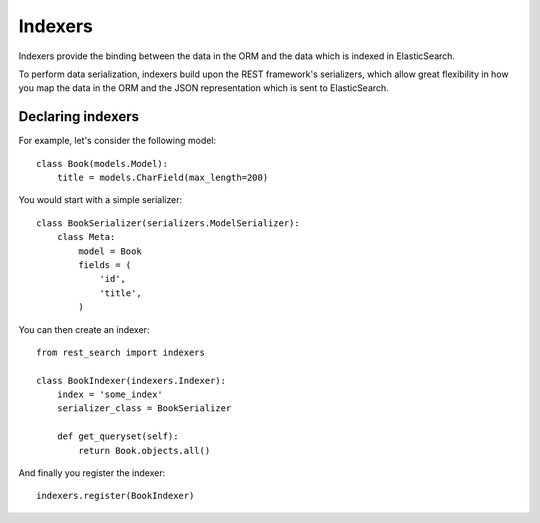 Indexers
========

Indexers provide the binding between the data in the ORM and the data which
is indexed in ElasticSearch.

To perform data serialization, indexers build upon the REST framework's
serializers, which allow great flexibility in how you map the data in the ORM
and the JSON representation which is sent to ElasticSearch.

Declaring indexers
------------------

For example, let's consider the following model::

    class Book(models.Model):
        title = models.CharField(max_length=200)

You would start with a simple serializer::

    class BookSerializer(serializers.ModelSerializer):
        class Meta:
            model = Book
            fields = (
                'id',
                'title',
            )

You can then create an indexer::

    from rest_search import indexers

    class BookIndexer(indexers.Indexer):
        index = 'some_index'
        serializer_class = BookSerializer

        def get_queryset(self):
            return Book.objects.all()

And finally you register the indexer::

    indexers.register(BookIndexer)
